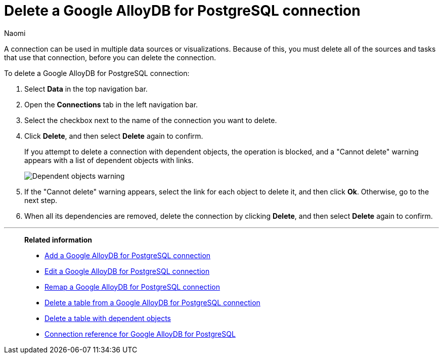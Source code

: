= Delete a {connection} connection
:last_updated: 3/3/2023
:author: Naomi
:linkattrs:
:experimental:
:page-layout: default-cloud
:page-aliases:
:connection: Google AlloyDB for PostgreSQL
:description: Learn how to delete a Google AlloyDB for PostgreSQL connection.
:jira: SCAL-166161

A connection can be used in multiple data sources or visualizations.
Because of this, you must delete all of the sources and tasks that use that connection, before you can delete the connection.

To delete a {connection} connection:

. Select *Data* in the top navigation bar.
. Open the *Connections* tab in the left navigation bar.
. Select the checkbox next to the name of the connection you want to delete.
. Click *Delete*, and then select *Delete* again to confirm.
+
If you attempt to delete a connection with dependent objects, the operation is blocked, and a "Cannot delete" warning appears with a list of dependent objects with links.
+
image::connection-delete-warning.png[Dependent objects warning]

. If the "Cannot delete" warning appears, select the link for each object to delete it, and then click *Ok*.
Otherwise, go to the next step.
. When all its dependencies are removed, delete the connection by clicking *Delete*, and then select *Delete* again to confirm.

'''
> **Related information**
>
> * xref:connections-google-alloydb-postgresql-add.adoc[Add a {connection} connection]
> * xref:connections-google-alloydb-postgresql-edit.adoc[Edit a {connection} connection]
> * xref:connections-google-alloydb-postgresql-remap.adoc[Remap a {connection} connection]
> * xref:connections-google-alloydb-postgresql-delete-table.adoc[Delete a table from a {connection} connection]
> * xref:connections-google-alloydb-postgresql-delete-table-dependencies.adoc[Delete a table with dependent objects]
> * xref:connections-google-alloydb-postgresql-reference.adoc[Connection reference for {connection}]